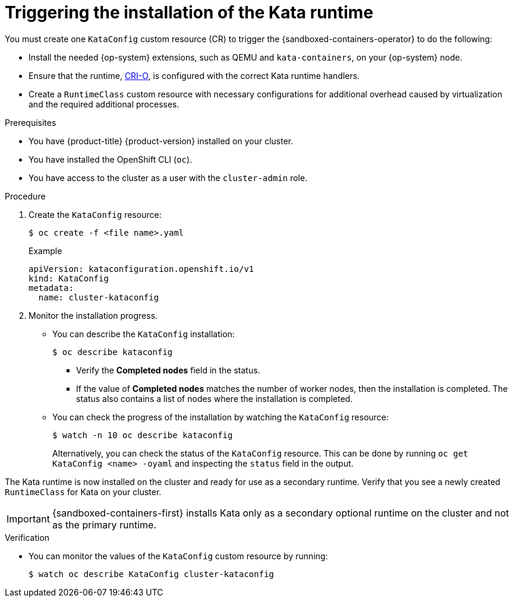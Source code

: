 //Module included in the following assemblies:
//
// * sandboxed_containers/deploying_sandboxed_containers.adoc

[id="sandboxed-containers-triggering-installation-kata-runtime_{context}"]
= Triggering the installation of the Kata runtime

[role="_abstract"]
You must create one `KataConfig` custom resource (CR) to trigger the {sandboxed-containers-operator} to do the following:

* Install the needed {op-system} extensions, such as QEMU and `kata-containers`, on your {op-system} node.
* Ensure that the runtime, link:https://github.com/cri-o/cri-o[CRI-O], is configured with the correct Kata runtime handlers.
* Create a `RuntimeClass` custom resource with necessary configurations for additional overhead caused by virtualization and the required additional processes.

.Prerequisites

* You have {product-title} {product-version} installed on your cluster.
* You have installed the OpenShift CLI (`oc`).
* You have access to the cluster as a user with the `cluster-admin` role.

.Procedure

. Create the `KataConfig` resource:
+
[source,terminal]
----
$ oc create -f <file name>.yaml
----
+
.Example
+
[source,yaml]
----
apiVersion: kataconfiguration.openshift.io/v1
kind: KataConfig
metadata:
  name: cluster-kataconfig
----

. Monitor the installation progress.
** You can describe the `KataConfig` installation:
+
[source,terminal]
----
$ oc describe kataconfig
----
+
*** Verify the *Completed nodes* field in the status.
*** If the value of *Completed nodes* matches the number of worker nodes, then the installation is completed. The status also contains a list of nodes where the installation is completed.
** You can check the progress of the installation by watching the `KataConfig` resource:
+
[source, terminal]
----
$ watch -n 10 oc describe kataconfig
----
+
Alternatively, you can check the status of the `KataConfig` resource. This can be done by running `oc get KataConfig <name> -oyaml` and inspecting the `status` field in the output.

The Kata runtime is now installed on the cluster and ready for use as a secondary runtime.  Verify that you see a newly created `RuntimeClass` for Kata on your cluster.

[IMPORTANT]
====
{sandboxed-containers-first} installs Kata only as a secondary optional runtime on the cluster and not as the primary runtime.
====

.Verification

* You can monitor the values of the `KataConfig` custom resource by running:
+
[source, terminal]
----
$ watch oc describe KataConfig cluster-kataconfig
----


// If your Kata runtime installation is not successful, see Troubleshooting {sandboxed-containers-first}.
//TODO: add xref to the Troubleshooting Section
